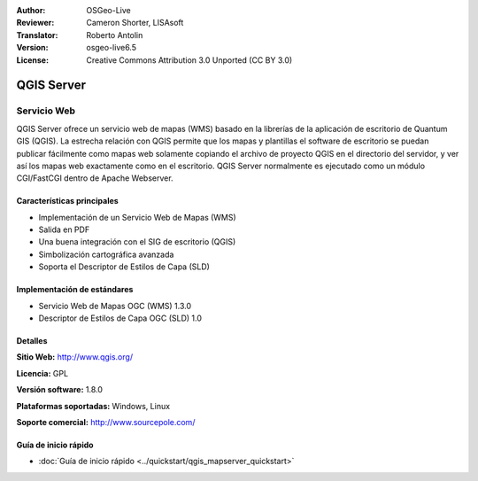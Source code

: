 :Author: OSGeo-Live
:Reviewer: Cameron Shorter, LISAsoft
:Translator: Roberto Antolin
:Version: osgeo-live6.5
:License: Creative Commons Attribution 3.0 Unported (CC BY 3.0)

.. image:: ../../images/project_logos/logo-qgis_mapserver.png
  :scale: 100 %
  :alt: project logo
  :align: right
  :target: http://www.qgis.org

.. image:: ../../images/logos/OSGeo_project.png
  :scale: 100 %
  :alt: OSGeo Project
  :align: right
  :target: http://www.osgeo.org


QGIS Server
================================================================================

Servicio Web
~~~~~~~~~~~~~~~~~~~~~~~~~~~~~~~~~~~~~~~~~~~~~~~~~~~~~~~~~~~~~~~~~~~~~~~~~~~~~~~~

QGIS Server ofrece un servicio web de mapas (WMS) basado en la librerías de la
aplicación de escritorio de Quantum GIS (QGIS). La estrecha relación con QGIS
permite que los mapas y plantillas el software de escritorio se puedan publicar
fácilmente como mapas web solamente copiando el archivo de proyecto QGIS en el
directorio del servidor, y ver así los mapas web exactamente como en el
escritorio. QGIS Server normalmente es ejecutado como un módulo CGI/FastCGI
dentro de Apache Webserver.

.. image:: ../../images/screenshots/1024x768/qgis-mapserver-screenshot.jpg
  :scale: 40 %
  :alt: project logo
  :align: right


Características principales
--------------------------------------------------------------------------------

* Implementación de un Servicio Web de Mapas (WMS)
* Salida en PDF
* Una buena integración con el SIG de escritorio (QGIS)
* Simbolización cartográfica avanzada
* Soporta el Descriptor de Estilos de Capa (SLD)

Implementación de estándares
--------------------------------------------------------------------------------

* Servicio Web de Mapas OGC (WMS) 1.3.0
* Descriptor de Estilos de Capa OGC (SLD) 1.0

Detalles
--------------------------------------------------------------------------------

**Sitio Web:** http://www.qgis.org/

**Licencia:** GPL

**Versión software:** 1.8.0

**Plataformas soportadas:** Windows, Linux

**Soporte comercial:** http://www.sourcepole.com/


Guía de inicio rápido
--------------------------------------------------------------------------------

* :doc:`Guía de inicio rápido <../quickstart/qgis_mapserver_quickstart>`
